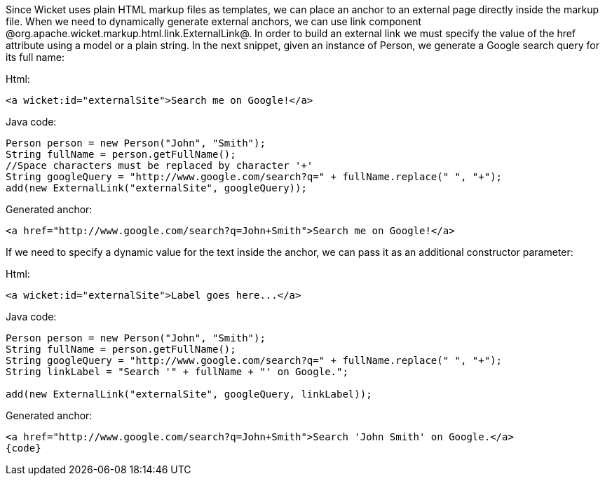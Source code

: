 

Since Wicket uses plain HTML markup files as templates, we can place an anchor to an external page directly inside the markup file. When we need to dynamically generate external anchors, we can use link component @org.apache.wicket.markup.html.link.ExternalLink@. In order to build an external link we must specify the value of the href attribute using a model or a plain string. In the next snippet, given an instance of Person, we generate a Google search query for its full name:

Html:

[source, html]
----
<a wicket:id="externalSite">Search me on Google!</a>
----

Java code:

[source, java]
----
Person person = new Person("John", "Smith"); 
String fullName = person.getFullName();
//Space characters must be replaced by character '+'
String googleQuery = "http://www.google.com/search?q=" + fullName.replace(" ", "+");
add(new ExternalLink("externalSite", googleQuery));
----

Generated anchor:

[source, html]
----
<a href="http://www.google.com/search?q=John+Smith">Search me on Google!</a>
----

If we need to specify a dynamic value for the text inside the anchor, we can pass it as an additional constructor parameter:

Html:

[source, html]
----
<a wicket:id="externalSite">Label goes here...</a>
----

Java code:

[source, java]
----
Person person = new Person("John", "Smith"); 
String fullName = person.getFullName();
String googleQuery = "http://www.google.com/search?q=" + fullName.replace(" ", "+");
String linkLabel = "Search '" + fullName + "' on Google.";

add(new ExternalLink("externalSite", googleQuery, linkLabel));
----

Generated anchor:

[source, html]
----
<a href="http://www.google.com/search?q=John+Smith">Search 'John Smith' on Google.</a>
{code}
